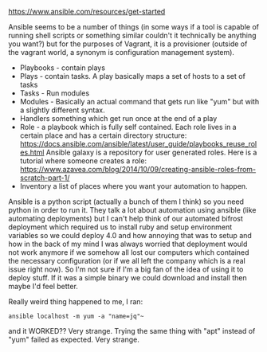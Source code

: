 https://www.ansible.com/resources/get-started

Ansible seems to be a number of things (in some ways if a tool is
capable of running shell scripts or something similar couldn't it
technically be anything you want?) but for the purposes of Vagrant, it
is a provisioner (outside of the vagrant world, a synonym is
configuration management system).

- Playbooks - contain plays
- Plays - contain tasks. A play basically maps a set of hosts to a set
  of tasks
- Tasks - Run modules
- Modules - Basically an actual command that gets run like "yum" but
  with a slightly different syntax.
- Handlers something which get run once at the end of a play
- Role - a playbook which is fully self contained. Each role lives in
  a certain place and has a certain directory structure:
  https://docs.ansible.com/ansible/latest/user_guide/playbooks_reuse_roles.html
  Ansible galaxy is a repository for user generated roles. Here is a
  tutorial where someone creates a role:
  https://www.azavea.com/blog/2014/10/09/creating-ansible-roles-from-scratch-part-1/
- Inventory a list of places where you want your automation to happen.

Ansible is a python script (actually a bunch of them I think) so you
need python in order to run it. They talk a lot about automation using
ansible (like automating deployments) but I can't help think of our
automated bifrost deployment which required us to install ruby and
setup environment variables so we could deploy 4.0 and how annoying
that was to setup and how in the back of my mind I was always worried
that deployment would not work anymore if we somehow all lost our
computers which contained the necessary configuration (or if we all
left the company which is a real issue right now). So I'm not sure if
I'm a big fan of the idea of using it to deploy stuff. If it was a
simple binary we could download and install then maybe I'd feel
better.

Really weird thing happened to me, I ran:
#+BEGIN_SRC shell
ansible localhost -m yum -a "name=jq"~
#+END_SRC

and it WORKED?? Very strange. Trying the same thing with "apt" instead
of "yum" failed as expected. Very strange.

